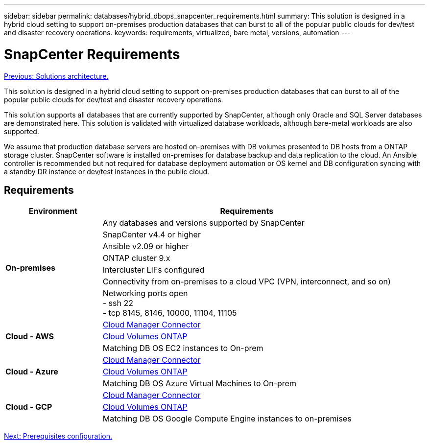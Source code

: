 ---
sidebar: sidebar
permalink: databases/hybrid_dbops_snapcenter_requirements.html
summary: This solution is designed in a hybrid cloud setting to support on-premises production databases that can burst to all of the popular public clouds for dev/test and disaster recovery operations.
keywords: requirements, virtualized, bare metal, versions, automation
---

= SnapCenter Requirements
:hardbreaks:
:nofooter:
:icons: font
:linkattrs:
:table-stripes: odd
:imagesdir: ./../media/

link:hybrid_dbops_snapcenter_architecture.html[Previous: Solutions architecture.]

This solution is designed in a hybrid cloud setting to support on-premises production databases that can burst to all of the popular public clouds for dev/test and disaster recovery operations.

This solution supports all databases that are currently supported by SnapCenter, although only Oracle and SQL Server databases are demonstrated here. This solution is validated with virtualized database workloads, although bare-metal workloads are also supported.

We assume that production database servers are hosted on-premises with DB volumes presented to DB hosts from a ONTAP storage cluster. SnapCenter software is installed on-premises for database backup and data replication to the cloud. An Ansible controller is recommended but not required for database deployment automation or OS kernel and DB configuration syncing with a standby DR instance or dev/test instances in the public cloud.

== Requirements

[width=100%, cols="3, 9",grid="all"]
|===
|Environment | Requirements

.7+| *On-premises* |
Any databases and versions supported by SnapCenter
| SnapCenter v4.4 or higher
| Ansible v2.09 or higher
| ONTAP cluster 9.x
| Intercluster LIFs configured
| Connectivity from on-premises to a cloud VPC (VPN, interconnect, and so on)
| Networking ports open
- ssh 22
- tcp 8145, 8146, 10000, 11104, 11105
.3+| *Cloud - AWS* |
https://docs.netapp.com/us-en/occm/task_creating_connectors_aws.html[Cloud Manager Connector^]
| https://docs.netapp.com/us-en/occm/task_getting_started_aws.html[Cloud Volumes ONTAP^]
| Matching DB OS EC2 instances to On-prem
.3+| *Cloud - Azure* |
https://docs.netapp.com/us-en/occm/task_creating_connectors_azure.html[Cloud Manager Connector^]
| https://docs.netapp.com/us-en/occm/task_getting_started_azure.html[Cloud Volumes ONTAP^]
| Matching DB OS Azure Virtual Machines to On-prem
.3+| *Cloud - GCP* |
https://docs.netapp.com/us-en/occm/task_creating_connectors_gcp.html[Cloud Manager Connector^]
| https://docs.netapp.com/us-en/occm/task_getting_started_gcp.html[Cloud Volumes ONTAP^]
| Matching DB OS Google Compute Engine instances to on-premises
|===

link:hybrid_dbops_snapcenter_prerequisite.html[Next: Prerequisites configuration.]
